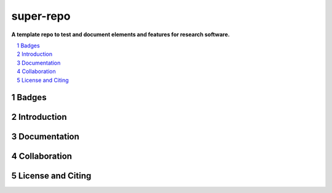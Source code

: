 ==========
super-repo
==========

**A template repo to test and document elements and features for research software.**

.. contents::
    :depth: 2
    :local:
    :backlinks: top

.. section-numbering::


Badges
======
|badge_license|



Introduction
============


Documentation
=============


Collaboration
=============


License and Citing
==================

.. |badge_license| image:: https://img.shields.io/github/license/rl-institut/super-repo
    target: LICENSE
    :alt: License


